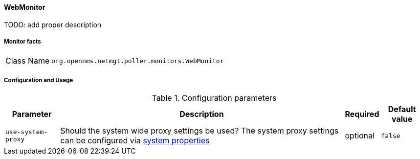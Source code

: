 
// Allow GitHub image rendering
:imagesdir: ../../../images

==== WebMonitor

TODO: add proper description

===== Monitor facts

[options="autowidth"]
|===
| Class Name     | `org.opennms.netmgt.poller.monitors.WebMonitor`
|===

===== Configuration and Usage

.Configuration parameters
[options="header, autowidth"]
|===
| Parameter        | Description                                                                                          | Required | Default value
| `use-system-proxy` | Should the system wide proxy settings be used? The system proxy settings can be configured via
                    link:#ga-opennms-system-properties[system properties]                                                 | optional | `false`
|===

